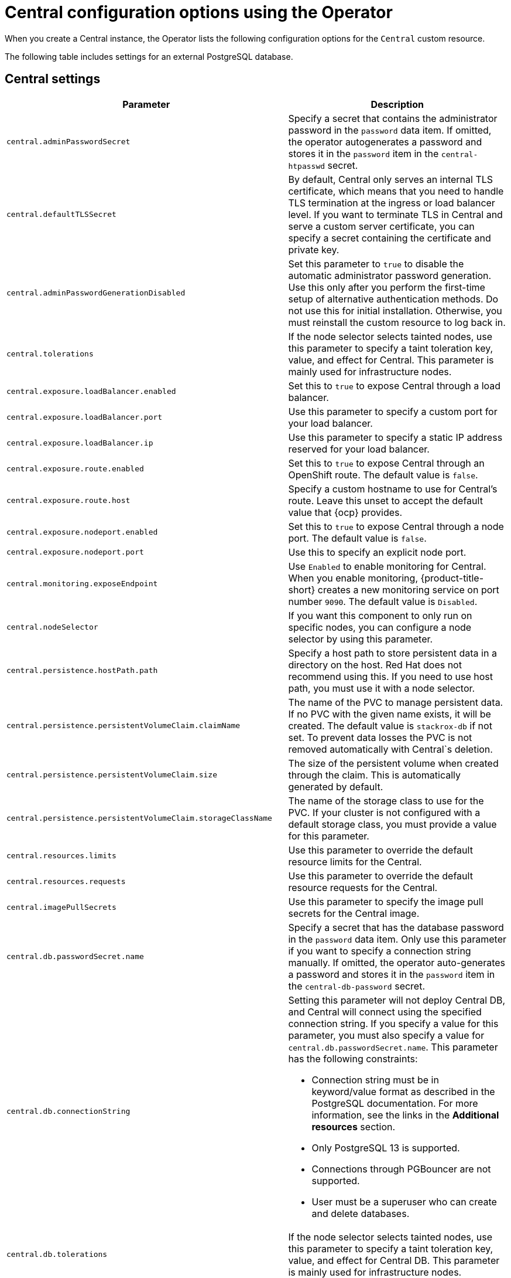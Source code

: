 // Module included in the following assemblies:
//
// * installing/installing_ocp/install-central-config-options-ocp.adoc
:_mod-docs-content-type: CONCEPT
[id="central-configuration-options-operator_{context}"]
= Central configuration options using the Operator

[role="_abstract"]
When you create a Central instance, the Operator lists the following configuration options for the `Central` custom resource.

The following table includes settings for an external PostgreSQL database.

[id="central-settings_{context}"]
== Central settings

[cols="1,3"]
|===
| Parameter | Description

| `central.adminPasswordSecret`
| Specify a secret that contains the administrator password in the `password` data item. If omitted, the operator autogenerates a password and stores it in the `password` item in the `central-htpasswd` secret.

|`central.defaultTLSSecret`
| By default, Central only serves an internal TLS certificate, which means that you need to handle TLS termination at the ingress or load balancer level. If you want to terminate TLS in Central and serve a custom server certificate, you can specify a secret containing the certificate and private key.

|`central.adminPasswordGenerationDisabled`
|Set this parameter to `true` to disable the automatic administrator password generation. Use this only after you perform the first-time setup of alternative authentication methods.
Do not use this for initial installation.
Otherwise, you must reinstall the custom resource to log back in.

| `central.tolerations`
| If the node selector selects tainted nodes, use this parameter to specify a taint toleration key, value, and effect for Central. This parameter is mainly used for infrastructure nodes.

|`central.exposure.loadBalancer.enabled`
|Set this to `true` to expose Central through a load balancer.

|`central.exposure.loadBalancer.port`
|Use this parameter to specify a custom port for your load balancer.

|`central.exposure.loadBalancer.ip`
|Use this parameter to specify a static IP address reserved for your load balancer.

|`central.exposure.route.enabled`
|Set this to `true` to expose Central through an OpenShift route. The default value is `false`.

|`central.exposure.route.host`
|Specify a custom hostname to use for Central's route. Leave this unset to accept the default value that {ocp} provides.

|`central.exposure.nodeport.enabled`
|Set this to `true` to expose Central through a node port. The default value is `false`.

|`central.exposure.nodeport.port`
|Use this to specify an explicit node port.

|`central.monitoring.exposeEndpoint`
|Use `Enabled` to enable monitoring for Central. When you enable monitoring, {product-title-short} creates a new monitoring service on port number `9090`. The default value is `Disabled`.

|`central.nodeSelector`
|If you want this component to only run on specific nodes, you can configure a node selector by using this parameter.

|`central.persistence.hostPath.path`
|Specify a host path to store persistent data in a directory on the host. Red Hat does not recommend using this. If you need to use host path, you must use it with a node selector.

|`central.persistence.persistentVolumeClaim.claimName`
|The name of the PVC to manage persistent data.
If no PVC with the given name exists, it will be created. The default value is `stackrox-db` if not set. To prevent data losses the PVC is not removed automatically with Central`s deletion.

|`central.persistence.persistentVolumeClaim.size`
| The size of the persistent volume when created through the claim. This is automatically generated by default.

|`central.persistence.persistentVolumeClaim.storageClassName`
| The name of the storage class to use for the PVC. If your cluster is not configured with a default storage class, you must provide a value for this parameter.

|`central.resources.limits`
| Use this parameter to override the default resource limits for the Central.

|`central.resources.requests`
| Use this parameter to override the default resource requests for the Central.

|`central.imagePullSecrets`
|Use this parameter to specify the image pull secrets for the Central image.

| `central.db.passwordSecret.name`
| Specify a secret that has the database password in the `password` data item. Only use this parameter if you want to specify a connection string manually. If omitted, the operator auto-generates a password and stores it in the `password` item in the `central-db-password` secret.

|`central.db.connectionString`
a| Setting this parameter will not deploy Central DB, and Central will connect using the specified connection string. If you specify a value for this parameter, you must also specify a value for `central.db.passwordSecret.name`.
This parameter has the following constraints:

* Connection string must be in keyword/value format as described in the PostgreSQL documentation. For more information, see the links in the *Additional resources* section.
* Only PostgreSQL 13 is supported.
* Connections through PGBouncer are not supported.
* User must be a superuser who can create and delete databases.

| `central.db.tolerations`
| If the node selector selects tainted nodes, use this parameter to specify a taint toleration key, value, and effect for Central DB. This parameter is mainly used for infrastructure nodes.

|`central.db.persistence.hostPath.path`
|Specify a host path to store persistent data in a directory on the host. Red Hat does not recommend using this. If you need to use host path, you must use it with a node selector.

|`central.db.persistence.persistentVolumeClaim.claimName`
|The name of the PVC to manage persistent data.
If no PVC with the given name exists, it will be created. The default value is `central-db` if not set. To prevent data loss, the PVC is not removed automatically with Central DB's deletion.

|`central.db.persistence.persistentVolumeClaim.size`
| The size of the persistent volume when created through the claim. This is automatically generated by default.

|`central.db.persistence.persistentVolumeClaim.storageClassName`
| The name of the storage class to use for the PVC. If your cluster is not configured with a default storage class, you must provide a value for this parameter.

|`central.db.resources.limits`
| Use this parameter to override the default resource limits for the Central DB.

|`central.db.resources.requests`
| Use this parameter to override the default resource requests for the Central DB.

|===

[id="scanner-settings_{context}"]
== StackRox Scanner settings

[cols="1,3"]
|===
| Parameter | Description

| `scanner.analyzer.nodeSelector`
| If you want this scanner to only run on specific nodes, you can configure a node selector by using this parameter.

| `scanner.analyzer.tolerations`
| If the node selector selects tainted nodes, use this parameter to specify a taint toleration key, value, and effect for Scanner. This parameter is mainly used for infrastructure nodes.

| `scanner.analyzer.resources.limits`
| Use this parameter to override the default resource limits for the scanner.

| `scanner.analyzer.resources.requests`
| Use this parameter to override the default resource requests for the scanner.

| `scanner.analyzer.scaling.autoScaling`
| When enabled, the number of analyzer replicas is managed dynamically based on the load, within the limits specified.

| `scanner.analyzer.scaling.maxReplicas`
| Specifies the maximum replicas to be used the analyzer autoscaling configuration

| `scanner.analyzer.scaling.minReplicas`
| Specifies the minimum replicas to be used the analyzer autoscaling configuration

| `scanner.analyzer.scaling.replicas`
| When autoscaling is disabled, the number of replicas will always be configured to match this value.

| `scanner.db.nodeSelector`
| If you want this component to only run on specific nodes, you can configure a node selector by using this parameter.

| `scanner.db.tolerations`
| If the node selector selects tainted nodes, use this parameter to specify a taint toleration key, value, and effect for Scanner DB. This parameter is mainly used for infrastructure nodes.

| `scanner.db.resources.limits`
| Use this parameter to override the default resource limits for the scanner.

| `scanner.db.resources.requests`
| Use this parameter to override the default resource requests for the scanner.

|`scanner.monitoring.exposeEndpoint`
|Use `Enabled` to enable monitoring for Scanner. When you enable monitoring, {product-title-short} creates a new monitoring service on port number `9090`. The default value is `Disabled`.

| `scanner.scannerComponent`
| If you do not want to deploy Scanner, you can disable it by using this parameter. If you disable Scanner, all other settings in this section have no effect. Red Hat does not recommend disabling {product-title} Scanner.
|===

[id="scannerv4-settings_{context}"]
== Scanner V4 Scanner settings

#Would I be able to get the parameter names and default values from the YAML file that shows up in the "YAML view" when installing via the Operator? Are the parameter names the same as the ones for the StackRox scanner, with "v4" added?#

[cols="1,3"]
|===
| Parameter | Description

| #name of monitoring parameter#
| Specify true to expose Prometheus metrics endpoint for Scanner on port number ???.

| `scannerV4.disable`
| Use `false` to enable Scanner V4. When setting this parameter, the StackRox scanner must also be enabled by setting `scanner.disable=false`. You cannot enable Scanner V4 without also enabling the StackRox scanner.

|===



[id="general-and-miscellaneous-settings_{context}"]
== General and miscellaneous settings

[cols="1,3"]
|===
| Parameter | Description

| `tls.additionalCAs`
| Additional Trusted CA certificates for the secured cluster to trust.
These certificates are typically used when integrating with services using a private certificate authority.

| `misc.createSCCs`
| Specify `true` to create `SecurityContextConstraints` (SCCs) for Central.
Setting to `true` might cause issues in some environments.

| `customize.annotations`
| Allows specifying custom annotations for the Central deployment.

| `customize.envVars`
| Advanced settings to configure environment variables.

| `egress.connectivityPolicy`

| Configures whether {product-title-short} should run in online or offline mode. In offline mode, automatic updates of vulnerability definitions and kernel modules are disabled.

| `monitoring.openshift.enabled`
| If you set this option to `false`, {product-title} will not set up {osp} monitoring. Defaults to `true` on {osp} 4.

| `overlays`
| See Customizing the installation using the operator with overlays

|===
